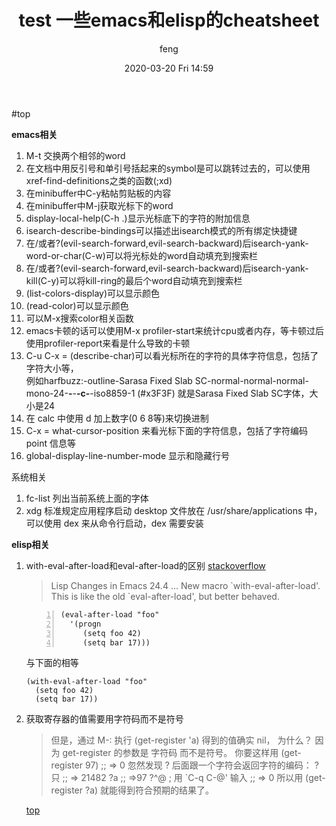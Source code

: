 #+STARTUP: showall
#+STARTUP: hidestars
#+OPTIONS: H:2 num:nil tags:nil toc:nil timestamps:t
#+LAYOUT: post
#+AUTHOR: feng
#+DATE: 2020-03-20 Fri 14:59
#+TITLE: test
#+DESCRIPTION: test
#+TAGS: test
#+CATEGORIES: test

#+TITLE: 一些emacs和elisp的cheatsheet
#+OPTIONS: toc:nil

#<<t1>> top

*** *emacs相关*
1. M-t 交换两个相邻的word
2. 在文档中用反引号和单引号括起来的symbol是可以跳转过去的，可以使用xref-find-definitions之类的函数(;xd)
3. 在minibuffer中C-y粘帖剪贴板的内容
4. 在minibuffer中M-j获取光标下的word
5. display-local-help(C-h .)显示光标底下的字符的附加信息
6. isearch-describe-bindings可以描述出isearch模式的所有绑定快捷键
7. 在/或者?(evil-search-forward,evil-search-backward)后isearch-yank-word-or-char(C-w)可以将光标处的word自动填充到搜索栏
8. 在/或者?(evil-search-forward,evil-search-backward)后isearch-yank-kill(C-y)可以将kill-ring的最后个word自动填充到搜索栏
9. (list-colors-display)可以显示颜色
10. (read-color)可以显示颜色
11. 可以M-x搜索color相关函数
12. emacs卡顿的话可以使用M-x profiler-start来统计cpu或者内存，等卡顿过后使用profiler-report来看是什么导致的卡顿
13. C-u C-x = (describe-char)可以看光标所在的字符的具体字符信息，包括了字符大小等，\\
    例如harfbuzz:-outline-Sarasa Fixed Slab SC-normal-normal-normal-mono-24-*-*-*-c-*-iso8859-1 (#x3F3F) 就是Sarasa Fixed Slab SC字体，大小是24
14. 在 calc 中使用 d 加上数字(0 6 8等)来切换进制
15. C-x = what-cursor-position 来看光标下面的字符信息，包括了字符编码 point 信息等
16. global-display-line-number-mode 显示和隐藏行号

*** 系统相关
1. fc-list 列出当前系统上面的字体
2. xdg 标准规定应用程序启动 desktop 文件放在 /usr/share/applications 中，可以使用 dex 来从命令行启动，dex 需要安装

*** *elisp相关*
1. with-eval-after-load和eval-after-load的区别
   [[https://stackoverflow.com/questions/21880139/what-is-with-eval-after-load-in-emacs-lisp][stackoverflow]]
   #+BEGIN_QUOTE
   Lisp Changes in Emacs 24.4
   ...
   New macro `with-eval-after-load'.
   This is like the old `eval-after-load', but better behaved.
   #+END_QUOTE
   #+BEGIN_SRC elisp -n
     (eval-after-load "foo"
       '(progn
          (setq foo 42)
          (setq bar 17)))
   #+END_SRC
   与下面的相等
   #+BEGIN_SRC elisp
     (with-eval-after-load "foo"
       (setq foo 42)
       (setq bar 17))
   #+END_SRC

   #+RESULTS:

2. 获取寄存器的值需要用字符码而不是符号
   #+BEGIN_QUOTE
   但是，通过 M-: 执行 (get-register 'a) 得到的值确实 nil， 为什么？
   因为 get-register 的参数是 字符码 而不是符号。 你要这样用 (get-register 97) ;; => 0 
   忽然发现 ? 后面跟一个字符会返回字符的编码：
   ?只
   ;; => 21482
   ?a
   ;; =>97
   ?^@ ; 用 `C-q C-@' 输入
   ;; => 0
   所以用 (get-register ?a) 就能得到符合预期的结果了。
   #+END_QUOTE

   [[t1][top]]

